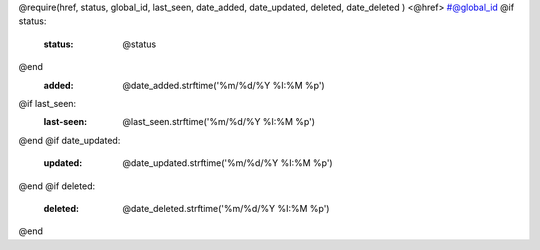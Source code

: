 @require(href, status, global_id, last_seen, date_added, date_updated, deleted, date_deleted )
<@href> #@global_id
@if status:
    :status: @status
@end
    :added: @date_added.strftime('%m/%d/%Y %I:%M %p')
@if last_seen:
    :last-seen: @last_seen.strftime('%m/%d/%Y %I:%M %p')
@end
@if date_updated:
    :updated: @date_updated.strftime('%m/%d/%Y %I:%M %p')
@end
@if deleted:
    :deleted: @date_deleted.strftime('%m/%d/%Y %I:%M %p')
@end

